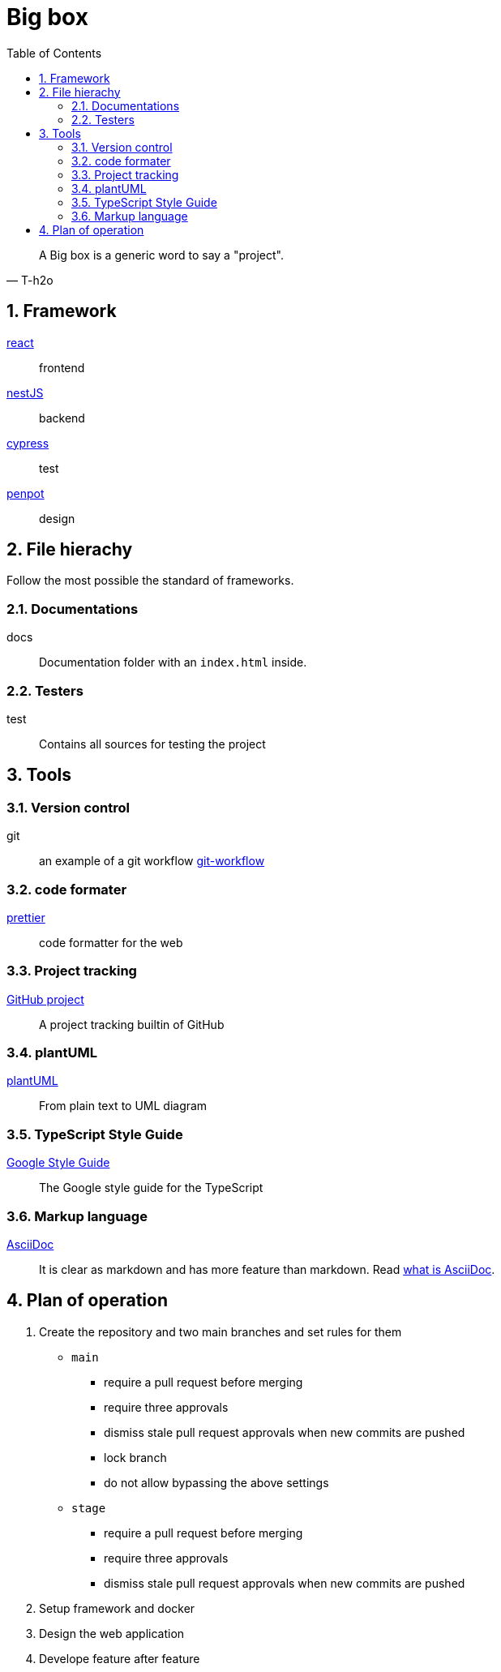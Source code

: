 = Big box
:sectnums:
:nofooter:
:toc: left

[blockquote, T-h2o]
____
A Big box is a generic word to say a "project".
____

== Framework

https://react.dev/[react]:: frontend
https://nestjs.com/[nestJS]:: backend
https://www.cypress.io/[cypress]:: test
https://penpot.app/[penpot]:: design

== File hierachy

Follow the most possible the standard of frameworks.

=== Documentations

docs:: Documentation folder with an `index.html` inside.

=== Testers

test:: Contains all sources for testing the project

== Tools

=== Version control

git:: an example of a git workflow https://gastaud.io/article/git-workflow/[git-workflow]

=== code formater

https://prettier.io/[prettier]:: code formatter for the web

=== Project tracking

https://docs.github.com/en/issues/planning-and-tracking-with-projects/learning-about-projects[GitHub project]:: A project tracking builtin of GitHub

=== plantUML

https://plantuml.com/[plantUML]:: From plain text to UML diagram

=== TypeScript Style Guide

https://google.github.io/styleguide/tsguide.html[Google Style Guide]:: The Google style guide for the TypeScript

=== Markup language

https://asciidoc.org/[AsciiDoc]:: It is clear as markdown and has more feature than markdown. Read https://asciidoctor.org/docs/what-is-asciidoc/[what is AsciiDoc].

== Plan of operation

. Create the repository and two main branches and set rules for them
+
* `main`
** require a pull request before merging
** require three approvals
** dismiss stale pull request approvals when new commits are pushed
** lock branch
** do not allow bypassing the above settings
* `stage`
** require a pull request before merging
** require three approvals
** dismiss stale pull request approvals when new commits are pushed
. Setup framework and docker
. Design the web application
. Develope feature after feature
